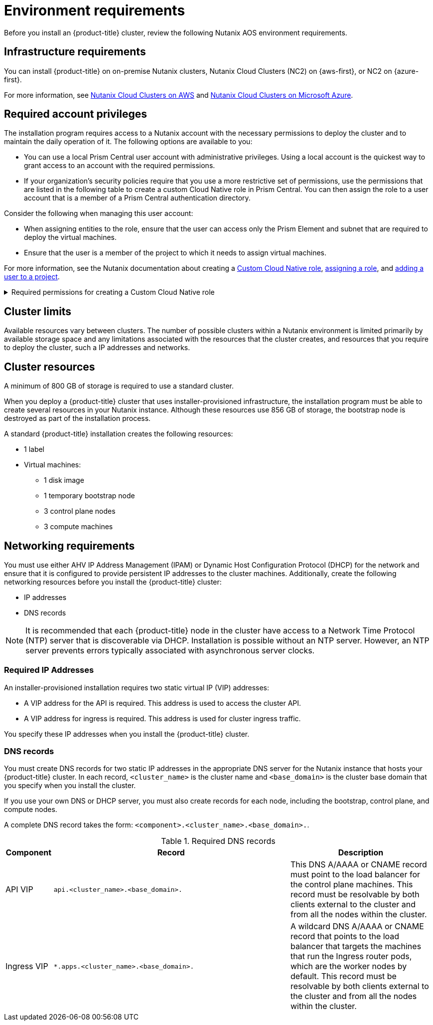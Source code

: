 // Module included in the following assemblies:
//
// * installing/installing_nutanix/preparing-to-install-on-nutanix.adoc

:_mod-docs-content-type: CONCEPT
[id="installation-nutanix-installer-infra-reqs_{context}"]
= Environment requirements

Before you install an {product-title} cluster, review the following Nutanix AOS environment requirements.

[id="installation-nutanix-installer-infrastructure-reqs_{context}"]
== Infrastructure requirements

You can install {product-title} on on-premise Nutanix clusters, Nutanix Cloud Clusters (NC2) on {aws-first}, or NC2 on {azure-first}.

For more information, see link:https://www.nutanix.com/products/nutanix-cloud-clusters/aws[Nutanix Cloud Clusters on AWS] and link:https://www.nutanix.com/products/nutanix-cloud-clusters/azure[Nutanix Cloud Clusters on Microsoft Azure].

[id="installation-nutanix-installer-infra-reqs-account_{context}"]
== Required account privileges

The installation program requires access to a Nutanix account with the necessary permissions to deploy the cluster and to maintain the daily operation of it. The following options are available to you:

* You can use a local Prism Central user account with administrative privileges. Using a local account is the quickest way to grant access to an account with the required permissions.
* If your organization's security policies require that you use a more restrictive set of permissions, use the permissions that are listed in the following table to create a custom Cloud Native role in Prism Central. You can then assign the role to a user account that is a member of a Prism Central authentication directory.

Consider the following when managing this user account:

* When assigning entities to the role, ensure that the user can access only the Prism Element and subnet that are required to deploy the virtual machines.
* Ensure that the user is a member of the project to which it needs to assign virtual machines.

For more information, see the Nutanix documentation about creating a link:https://opendocs.nutanix.com/guides/cloud_native_role/[Custom Cloud Native role], link:https://portal.nutanix.com/page/documents/details?targetId=Nutanix-Security-Guide:ssp-ssp-role-assignment-pc-t.html[assigning a role], and link:https://portal.nutanix.com/page/documents/details?targetId=Prism-Central-Admin-Center-Guide-vpc_2023_1_0_1:ssp-projects-add-users-t.html[adding a user to a project].

.Required permissions for creating a Custom Cloud Native role
[%collapsible]
====
[cols="3a,3a,3a,3a",options="header"]
|===
|Nutanix Object
|When required
|Required permissions in Nutanix API
|Description

|Categories
|Always
|
[%hardbreaks]
`Create_Category_Mapping`
`Create_Or_Update_Name_Category`
`Create_Or_Update_Value_Category`
`Delete_Category_Mapping`
`Delete_Name_Category`
`Delete_Value_Category`
`View_Category_Mapping`
`View_Name_Category`
`View_Value_Category`
|Create, read, and delete categories that are assigned to the {product-title} machines.


|Images
|Always
|
[%hardbreaks]
`Create_Image`
`Delete_Image`
`View_Image`
|Create, read, and delete the operating system images used for the {product-title} machines.

|Virtual Machines
|Always
|
[%hardbreaks]
`Create_Virtual_Machine`
`Delete_Virtual_Machine`
`View_Virtual_Machine`
|Create, read, and delete the {product-title} machines.

|Clusters
|Always
|`View_Cluster`
|View the Prism Element clusters that host the {product-title} machines.

|Subnets
|Always
|`View_Subnet`
|View the subnets that host the {product-title} machines.

|Projects
|If you will associate a project with compute machines, control plane machines, or all machines.
|
[%hardbreaks]
`View_Project`
|View the projects defined in Prism Central and allow a project to be assigned to the {product-title} machines.

|Tasks
|Always
|
[%hardbreaks]
`View_Task`
|Fetch and view tasks on the Prism Element that contain {product-title} machines and nodes.

|Hosts
|If you use GPUs with compute machines.
|
[%hardbreaks]
`View_Host`
|Fetch and view hosts on the Prism Element that have GPUs attached.
|===
====

[id="installation-nutanix-installer-infra-reqs-limits_{context}"]
== Cluster limits

Available resources vary between clusters. The number of possible clusters within a Nutanix environment is limited primarily by available storage space and any limitations associated with the resources that the cluster creates, and resources that you require to deploy the cluster, such a IP addresses and networks.

[id="installation-nutanix-installer-infra-reqs-resources_{context}"]
== Cluster resources

A minimum of 800 GB of storage is required to use a standard cluster.

When you deploy a {product-title} cluster that uses installer-provisioned infrastructure, the installation program must be able to create several resources in your Nutanix instance. Although these resources use 856 GB of storage, the bootstrap node is destroyed as part of the installation process.

A standard {product-title} installation creates the following resources:

* 1 label
* Virtual machines:
** 1 disk image
** 1 temporary bootstrap node
** 3 control plane nodes
** 3 compute machines

[id="installation-nutanix-installer-infra-requirements-networking_{context}"]
== Networking requirements

You must use either AHV IP Address Management (IPAM) or Dynamic Host Configuration Protocol (DHCP) for the network and ensure that it is configured to provide persistent IP addresses to the cluster machines. Additionally, create the following networking resources before you install the {product-title} cluster:

* IP addresses
* DNS records

[NOTE]
====
It is recommended that each {product-title} node in the cluster have access to a Network Time Protocol (NTP) server that is discoverable via DHCP. Installation is possible without an NTP server. However, an NTP server prevents errors typically associated with asynchronous server clocks.
====

[id="installation-nutanix-installer-infra-reqs-_{context}"]
=== Required IP Addresses
An installer-provisioned installation requires two static virtual IP (VIP) addresses:

* A VIP address for the API is required. This address is used to access the cluster API.
* A VIP address for ingress is required. This address is used for cluster ingress traffic.

You specify these IP addresses when you install the {product-title} cluster.

[id="installation-nutanix-installer-infra-reqs-dns-records_{context}"]
=== DNS records
You must create DNS records for two static IP addresses in the appropriate DNS server for the Nutanix instance that hosts your {product-title} cluster. In each record, `<cluster_name>` is the cluster name and `<base_domain>` is the cluster base domain that you specify when you install the cluster.

If you use your own DNS or DHCP server, you must also create records for each node, including the bootstrap, control plane, and compute nodes.

A complete DNS record takes the form: `<component>.<cluster_name>.<base_domain>.`.

.Required DNS records
[cols="1a,5a,3a",options="header"]
|===

|Component
|Record
|Description

|API VIP
|`api.<cluster_name>.<base_domain>.`
|This DNS A/AAAA or CNAME record must point to the load balancer
for the control plane machines. This record must be resolvable by both clients
external to the cluster and from all the nodes within the cluster.

|Ingress VIP
|`*.apps.<cluster_name>.<base_domain>.`
|A wildcard DNS A/AAAA or CNAME record that points to the load balancer that targets the
machines that run the Ingress router pods, which are the worker nodes by
default. This record must be resolvable by both clients external to the cluster
and from all the nodes within the cluster.
|===

